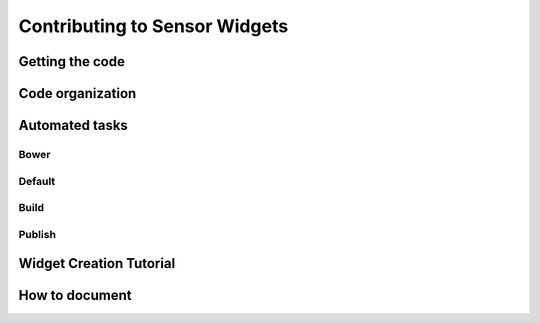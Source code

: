 ==============================
Contributing to Sensor Widgets
==============================

Getting the code
================


Code organization
=================


Automated tasks
===============

Bower
-----

Default
-------

Build
-----

Publish
-------


Widget Creation Tutorial
========================


How to document
===============
